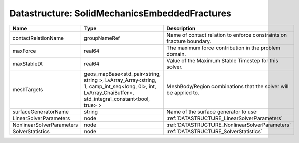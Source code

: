Datastructure: SolidMechanicsEmbeddedFractures
==============================================

========================= ====================================================================================================================================================== ===================================================================== 
Name                      Type                                                                                                                                                   Description                                                           
========================= ====================================================================================================================================================== ===================================================================== 
contactRelationName       groupNameRef                                                                                                                                           Name of contact relation to enforce constraints on fracture boundary. 
maxForce                  real64                                                                                                                                                 The maximum force contribution in the problem domain.                 
maxStableDt               real64                                                                                                                                                 Value of the Maximum Stable Timestep for this solver.                 
meshTargets               geos_mapBase<std_pair<string, string >, LvArray_Array<string, 1, camp_int_seq<long, 0l>, int, LvArray_ChaiBuffer>, std_integral_constant<bool, true> > MeshBody/Region combinations that the solver will be applied to.      
surfaceGeneratorName      string                                                                                                                                                 Name of the surface generator to use                                  
LinearSolverParameters    node                                                                                                                                                   :ref:`DATASTRUCTURE_LinearSolverParameters`                           
NonlinearSolverParameters node                                                                                                                                                   :ref:`DATASTRUCTURE_NonlinearSolverParameters`                        
SolverStatistics          node                                                                                                                                                   :ref:`DATASTRUCTURE_SolverStatistics`                                 
========================= ====================================================================================================================================================== ===================================================================== 


